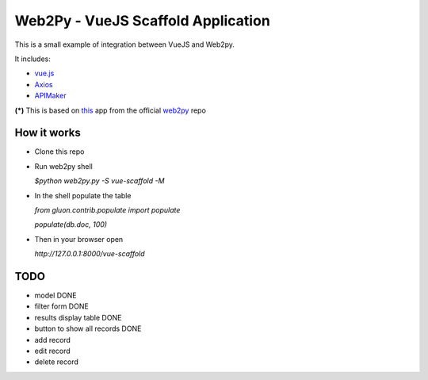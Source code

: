 ===================================
Web2Py - VueJS Scaffold Application
===================================

This is a small example of integration between VueJS and Web2py.

It includes:

- vue.js_
- Axios_
- APIMaker_

**(*)**  This is based on this_ app from the official web2py_ repo
  
How it works
------------

- Clone this repo
- Run web2py shell

  *$python web2py.py -S vue-scaffold -M*

- In the shell populate the table

  *from gluon.contrib.populate import populate*

  *populate(db.doc, 100)*
  
- Then in your browser open

  *http://127.0.0.1:8000/vue-scaffold*

TODO
----
 
- model DONE
- filter form DONE
- results display table DONE
- button to show all records DONE
- add record
- edit record
- delete record
  

.. _this: https://github.com/web2py/scaffold
.. _vue.js: http://www.vuejs.org
.. _Axios: https://github.com/axios/axios
.. _APIMAker: http://experts4solutions.com/collection2/default/examples
.. _web2py: http://web2py.com 
